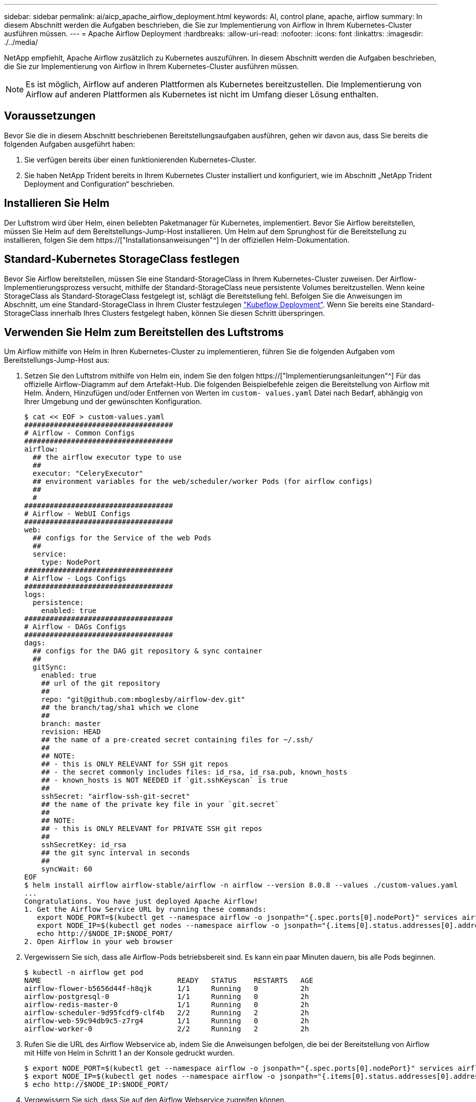 ---
sidebar: sidebar 
permalink: ai/aicp_apache_airflow_deployment.html 
keywords: AI, control plane, apache, airflow 
summary: In diesem Abschnitt werden die Aufgaben beschrieben, die Sie zur Implementierung von Airflow in Ihrem Kubernetes-Cluster ausführen müssen. 
---
= Apache Airflow Deployment
:hardbreaks:
:allow-uri-read: 
:nofooter: 
:icons: font
:linkattrs: 
:imagesdir: ./../media/


[role="lead"]
NetApp empfiehlt, Apache Airflow zusätzlich zu Kubernetes auszuführen. In diesem Abschnitt werden die Aufgaben beschrieben, die Sie zur Implementierung von Airflow in Ihrem Kubernetes-Cluster ausführen müssen.


NOTE: Es ist möglich, Airflow auf anderen Plattformen als Kubernetes bereitzustellen. Die Implementierung von Airflow auf anderen Plattformen als Kubernetes ist nicht im Umfang dieser Lösung enthalten.



== Voraussetzungen

Bevor Sie die in diesem Abschnitt beschriebenen Bereitstellungsaufgaben ausführen, gehen wir davon aus, dass Sie bereits die folgenden Aufgaben ausgeführt haben:

. Sie verfügen bereits über einen funktionierenden Kubernetes-Cluster.
. Sie haben NetApp Trident bereits in Ihrem Kubernetes Cluster installiert und konfiguriert, wie im Abschnitt „NetApp Trident Deployment and Configuration“ beschrieben.




== Installieren Sie Helm

Der Luftstrom wird über Helm, einen beliebten Paketmanager für Kubernetes, implementiert. Bevor Sie Airflow bereitstellen, müssen Sie Helm auf dem Bereitstellungs-Jump-Host installieren. Um Helm auf dem Sprunghost für die Bereitstellung zu installieren, folgen Sie dem https://["Installationsanweisungen"^] In der offiziellen Helm-Dokumentation.



== Standard-Kubernetes StorageClass festlegen

Bevor Sie Airflow bereitstellen, müssen Sie eine Standard-StorageClass in Ihrem Kubernetes-Cluster zuweisen. Der Airflow-Implementierungsprozess versucht, mithilfe der Standard-StorageClass neue persistente Volumes bereitzustellen. Wenn keine StorageClass als Standard-StorageClass festgelegt ist, schlägt die Bereitstellung fehl. Befolgen Sie die Anweisungen im Abschnitt, um eine Standard-StorageClass in Ihrem Cluster festzulegen link:aicp_kubeflow_deployment_overview.html["Kubeflow Deployment"]. Wenn Sie bereits eine Standard-StorageClass innerhalb Ihres Clusters festgelegt haben, können Sie diesen Schritt überspringen.



== Verwenden Sie Helm zum Bereitstellen des Luftstroms

Um Airflow mithilfe von Helm in Ihren Kubernetes-Cluster zu implementieren, führen Sie die folgenden Aufgaben vom Bereitstellungs-Jump-Host aus:

. Setzen Sie den Luftstrom mithilfe von Helm ein, indem Sie den folgen https://["Implementierungsanleitungen"^] Für das offizielle Airflow-Diagramm auf dem Artefakt-Hub. Die folgenden Beispielbefehle zeigen die Bereitstellung von Airflow mit Helm. Ändern, Hinzufügen und/oder Entfernen von Werten im `custom- values.yaml` Datei nach Bedarf, abhängig von Ihrer Umgebung und der gewünschten Konfiguration.
+
....
$ cat << EOF > custom-values.yaml
###################################
# Airflow - Common Configs
###################################
airflow:
  ## the airflow executor type to use
  ##
  executor: "CeleryExecutor"
  ## environment variables for the web/scheduler/worker Pods (for airflow configs)
  ##
  #
###################################
# Airflow - WebUI Configs
###################################
web:
  ## configs for the Service of the web Pods
  ##
  service:
    type: NodePort
###################################
# Airflow - Logs Configs
###################################
logs:
  persistence:
    enabled: true
###################################
# Airflow - DAGs Configs
###################################
dags:
  ## configs for the DAG git repository & sync container
  ##
  gitSync:
    enabled: true
    ## url of the git repository
    ##
    repo: "git@github.com:mboglesby/airflow-dev.git"
    ## the branch/tag/sha1 which we clone
    ##
    branch: master
    revision: HEAD
    ## the name of a pre-created secret containing files for ~/.ssh/
    ##
    ## NOTE:
    ## - this is ONLY RELEVANT for SSH git repos
    ## - the secret commonly includes files: id_rsa, id_rsa.pub, known_hosts
    ## - known_hosts is NOT NEEDED if `git.sshKeyscan` is true
    ##
    sshSecret: "airflow-ssh-git-secret"
    ## the name of the private key file in your `git.secret`
    ##
    ## NOTE:
    ## - this is ONLY RELEVANT for PRIVATE SSH git repos
    ##
    sshSecretKey: id_rsa
    ## the git sync interval in seconds
    ##
    syncWait: 60
EOF
$ helm install airflow airflow-stable/airflow -n airflow --version 8.0.8 --values ./custom-values.yaml
...
Congratulations. You have just deployed Apache Airflow!
1. Get the Airflow Service URL by running these commands:
   export NODE_PORT=$(kubectl get --namespace airflow -o jsonpath="{.spec.ports[0].nodePort}" services airflow-web)
   export NODE_IP=$(kubectl get nodes --namespace airflow -o jsonpath="{.items[0].status.addresses[0].address}")
   echo http://$NODE_IP:$NODE_PORT/
2. Open Airflow in your web browser
....
. Vergewissern Sie sich, dass alle Airflow-Pods betriebsbereit sind. Es kann ein paar Minuten dauern, bis alle Pods beginnen.
+
....
$ kubectl -n airflow get pod
NAME                                READY   STATUS    RESTARTS   AGE
airflow-flower-b5656d44f-h8qjk      1/1     Running   0          2h
airflow-postgresql-0                1/1     Running   0          2h
airflow-redis-master-0              1/1     Running   0          2h
airflow-scheduler-9d95fcdf9-clf4b   2/2     Running   2          2h
airflow-web-59c94db9c5-z7rg4        1/1     Running   0          2h
airflow-worker-0                    2/2     Running   2          2h
....
. Rufen Sie die URL des Airflow Webservice ab, indem Sie die Anweisungen befolgen, die bei der Bereitstellung von Airflow mit Hilfe von Helm in Schritt 1 an der Konsole gedruckt wurden.
+
....
$ export NODE_PORT=$(kubectl get --namespace airflow -o jsonpath="{.spec.ports[0].nodePort}" services airflow-web)
$ export NODE_IP=$(kubectl get nodes --namespace airflow -o jsonpath="{.items[0].status.addresses[0].address}")
$ echo http://$NODE_IP:$NODE_PORT/
....
. Vergewissern Sie sich, dass Sie auf den Airflow Webservice zugreifen können.


image:aicp_imageaa1.png["Fehler: Fehlendes Grafikbild"]

link:aicp_example_apache_airflow_workflows_overview.html["Weiter: Beispiel Apache Airflow Workflows."]

